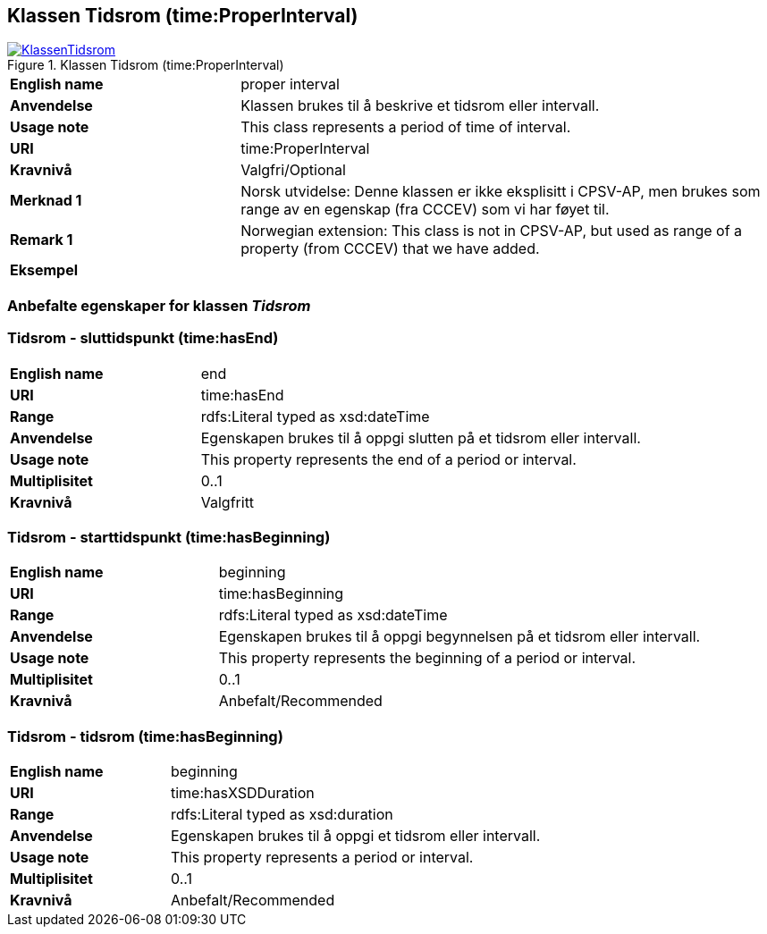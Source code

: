 == Klassen Tidsrom (time:ProperInterval) [[Tidsrom]]

[[img-KlassenTidsrom]]
.Klassen Tidsrom (time:ProperInterval)
[link=images/KlassenTidsrom.png]
image::images/KlassenTidsrom.png[]

[cols="30s,70d"]
|===
|English name| proper interval
|Anvendelse| Klassen brukes til å beskrive et tidsrom eller intervall.
|Usage note| This class  represents a period of time of interval.
|URI| time:ProperInterval
|Kravnivå | Valgfri/Optional
|Merknad 1 | Norsk utvidelse: Denne klassen er ikke eksplisitt i CPSV-AP, men brukes som range av en egenskap (fra CCCEV) som vi har føyet til.
|Remark 1 | Norwegian extension: This class is not in CPSV-AP, but used as range of a property (from CCCEV) that we have added.
|Eksempel|
|===

=== Anbefalte egenskaper for klassen _Tidsrom_ [[Tidsrom-anbefalte-egenskaper]]

=== Tidsrom - sluttidspunkt (time:hasEnd) [[Tidsrom-sluttidspunkt]]
[cols="30s,70d"]
|===
|English name | end
|URI| time:hasEnd
|Range| rdfs:Literal typed as xsd:dateTime
|Anvendelse | Egenskapen brukes til å oppgi slutten på et tidsrom eller intervall.
|Usage note | This property represents the end of a period or interval.
|Multiplisitet| 0..1
|Kravnivå | Valgfritt
|===

=== Tidsrom - starttidspunkt (time:hasBeginning) [[Tidsrom-starttidspunkt]]
[cols="30s,70d"]
|===
|English name | beginning
|URI| time:hasBeginning
|Range| rdfs:Literal typed as xsd:dateTime
|Anvendelse | Egenskapen brukes til å oppgi begynnelsen på et tidsrom eller intervall.
|Usage note | This property represents the beginning of a period or interval.
|Multiplisitet| 0..1
|Kravnivå | Anbefalt/Recommended
|===

=== Tidsrom - tidsrom (time:hasBeginning) [[Tidsrom-tidsrom]]
[cols="30s,70d"]
|===
|English name | beginning
|URI| time:hasXSDDuration
|Range| rdfs:Literal typed as xsd:duration
|Anvendelse | Egenskapen brukes til å oppgi et tidsrom eller intervall.
|Usage note | This property represents a period or interval.
|Multiplisitet| 0..1
|Kravnivå | Anbefalt/Recommended
|===
